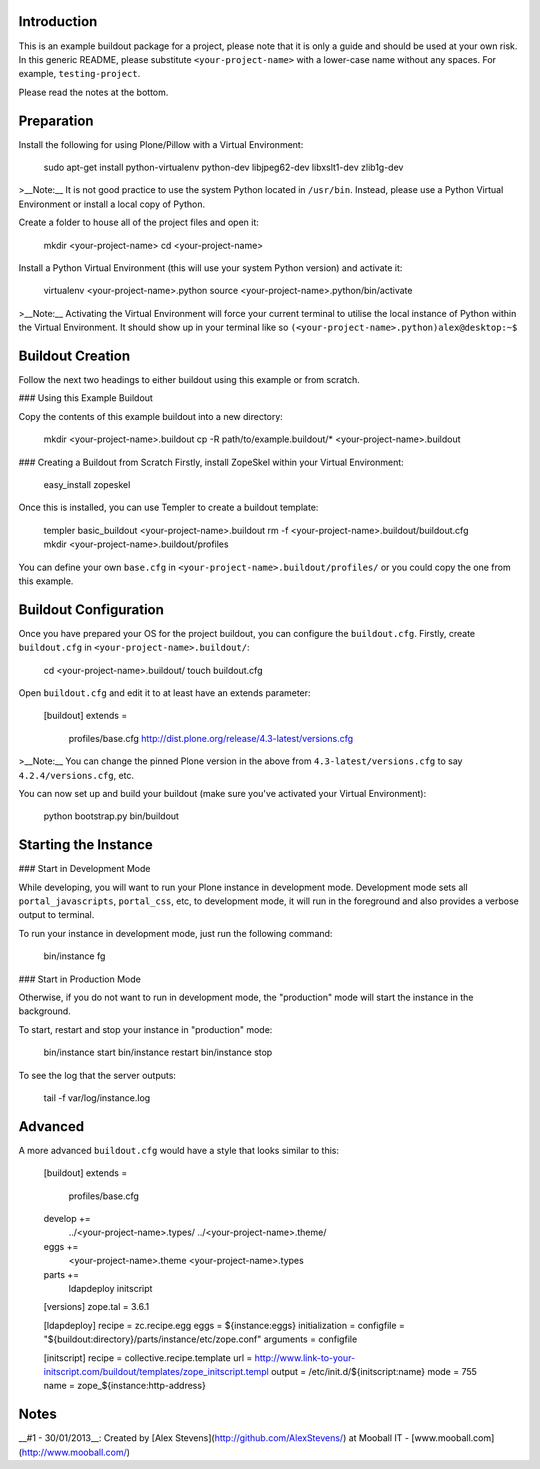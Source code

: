 Introduction
--------------------------------------------------------------------------------

This is an example buildout package for a project, please note that it is only
a guide and should be used at your own risk.  
In this generic README, please substitute ``<your-project-name>`` with a 
lower-case name without any spaces. For example, ``testing-project``.

Please read the notes at the bottom.


Preparation
--------------------------------------------------------------------------------

Install the following for using Plone/Pillow with a Virtual Environment:

    sudo apt-get install python-virtualenv python-dev libjpeg62-dev libxslt1-dev zlib1g-dev

>__Note:__ It is not good practice to use the system Python located in
``/usr/bin``. Instead, please use a Python Virtual Environment or install a
local copy of Python.  

Create a folder to house all of the project files and open it:

    mkdir <your-project-name>
    cd <your-project-name>

Install a Python Virtual Environment (this will use your system Python version)
and activate it:

    virtualenv <your-project-name>.python
    source <your-project-name>.python/bin/activate

>__Note:__ Activating the Virtual Environment will force your current terminal
to utilise the local instance of Python within the Virtual Environment. It
should show up in your terminal
like so ``(<your-project-name>.python)alex@desktop:~$``


Buildout Creation
--------------------------------------------------------------------------------

Follow the next two headings to either buildout using this example or
from scratch.

### Using this Example Buildout

Copy the contents of this example buildout into a new
directory:

    mkdir <your-project-name>.buildout
    cp -R path/to/example.buildout/* <your-project-name>.buildout

### Creating a Buildout from Scratch
Firstly, install ZopeSkel within your Virtual Environment:

    easy_install zopeskel

Once this is installed, you can use Templer to create a buildout template:

    templer basic_buildout <your-project-name>.buildout
    rm -f <your-project-name>.buildout/buildout.cfg
    mkdir <your-project-name>.buildout/profiles

You can define your own ``base.cfg`` in
``<your-project-name>.buildout/profiles/`` or you could copy the one from
this example.


Buildout Configuration
--------------------------------------------------------------------------------

Once you have prepared your OS for the project buildout, you can configure the
``buildout.cfg``. Firstly, create ``buildout.cfg`` in
``<your-project-name>.buildout/``:

    cd <your-project-name>.buildout/
    touch buildout.cfg

Open ``buildout.cfg`` and edit it to at least have an extends parameter:

    [buildout]
    extends =
        profiles/base.cfg
        http://dist.plone.org/release/4.3-latest/versions.cfg

>__Note:__ You can change the pinned Plone version in the above from
``4.3-latest/versions.cfg`` to say ``4.2.4/versions.cfg``, etc.

You can now set up and build your buildout (make sure you've activated your 
Virtual Environment):

    python bootstrap.py
    bin/buildout


Starting the Instance
--------------------------------------------------------------------------------

### Start in Development Mode

While developing, you will want to run your Plone instance in development mode.
Development mode sets all ``portal_javascripts``, ``portal_css``, etc, to
development mode, it will run in the foreground and also provides a verbose
output to terminal.

To run your instance in development mode, just run the following command:

    bin/instance fg

### Start in Production Mode

Otherwise, if you do not want to run in development mode, the "production" mode
will start the instance in the background.

To start, restart and stop your instance in "production" mode:

    bin/instance start
    bin/instance restart
    bin/instance stop

To see the log that the server outputs:

    tail -f var/log/instance.log


Advanced
--------------------------------------------------------------------------------

A more advanced ``buildout.cfg`` would have a style that looks similar to this:

    [buildout]
    extends =
        profiles/base.cfg
    
    develop +=
        ../<your-project-name>.types/
        ../<your-project-name>.theme/
    
    eggs +=
        <your-project-name>.theme
        <your-project-name>.types

    parts +=
        ldapdeploy
        initscript

    [versions]
    zope.tal = 3.6.1

    [ldapdeploy]
    recipe = zc.recipe.egg
    eggs = ${instance:eggs}
    initialization = configfile = "${buildout:directory}/parts/instance/etc/zope.conf"
    arguments = configfile

    [initscript]
    recipe = collective.recipe.template
    url = http://www.link-to-your-initscript.com/buildout/templates/zope_initscript.templ
    output = /etc/init.d/${initscript:name}
    mode = 755
    name = zope_${instance:http-address}


Notes
--------------------------------------------------------------------------------

__#1 - 30/01/2013__: Created by [Alex Stevens](http://github.com/AlexStevens/)
at Mooball IT - [www.mooball.com](http://www.mooball.com/)
